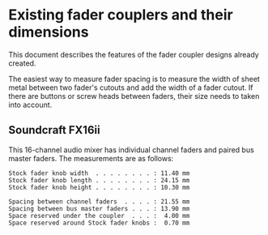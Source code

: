 * Existing fader couplers and their dimensions

This document describes the features of the fader coupler designs
already created.

The easiest way to measure fader spacing is to measure the width of
sheet metal between two fader's cutouts and add the width of a fader
cutout. If there are buttons or screw heads between faders, their size
needs to taken into account.


** Soundcraft FX16ii

This 16-channel audio mixer has individual channel faders and paired
bus master faders. The measurements are as follows:

: Stock fader knob width  . . . . . . . . : 11.40 mm
: Stock fader knob length . . . . . . . . : 24.15 mm
: Stock fader knob height . . . . . . . . : 10.30 mm
:
: Spacing between channel faders  . . . . : 21.55 mm
: Spacing between bus master faders . . . : 13.90 mm
: Space reserved under the coupler  . . . :  4.00 mm
: Space reserved around Stock fader knobs :  0.70 mm
